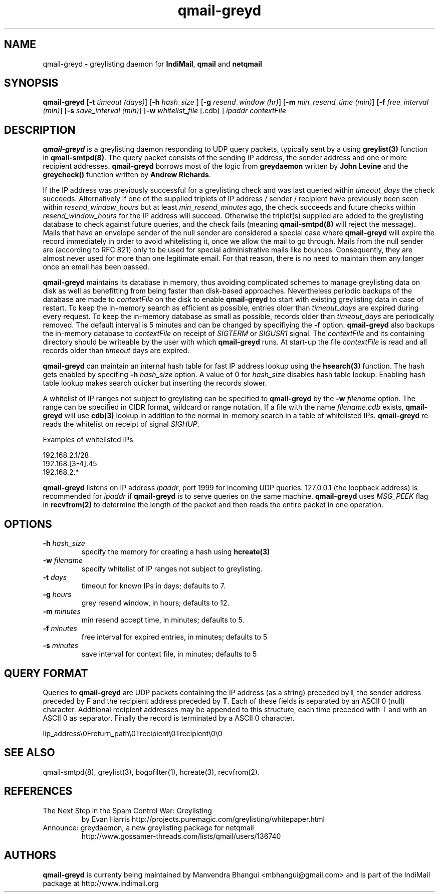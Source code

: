 .TH qmail-greyd 8
.SH NAME
qmail-greyd \- greylisting daemon for \fBIndiMail\fR, \fBqmail\fR and \fBnetqmail\fR
.SH SYNOPSIS
.B qmail-greyd
[\c
.B \-t
.I timeout (days)\c
]\ [\c
.B -h
.I hash_size
]\ [\c
.B \-g
.I resend_window (hr)\c
]\ [\c
.B \-m
.I min_resend_time (min)\c
]\ [\c
.B \-f
.I free_interval (min)\c
]\ [\c
.B \-s
.I save_interval (min)\c
]\ [\c
.B \-w
.IR whitelist_file
[.cdb]
]
.I ipaddr contextFile
.SH DESCRIPTION
\fBqmail-greyd\fR is a greylisting daemon responding to UDP query packets, typically
sent by a using \fBgreylist(3)\fR function in \fBqmail-smtpd(8)\fR.
The query packet consists of the sending IP address, the sender address and
one or more recipient addresses. \fBqmail-greyd\fR borrows most of the logic from
\fBgreydaemon\fR written by \fBJohn Levine\fR and the \fBgreycheck()\fR function written by
\fBAndrew Richards\fR.

If the IP address was previously successful for a greylisting check and
was last queried within \fItimeout_days\fR the check succeeds. Alternatively if one of
the supplied triplets of IP address / sender / recipient have previously been seen within
\fIresend_window_hours\fR but at least \fImin_resend_minutes\fR ago, the check succeeds
and future checks within \fIresend_window_hours\fR for the IP address will succeed.
Otherwise the triplet(s) supplied are added to the greylisting database to check against
future queries, and the check fails (meaning \fBqmail-smtpd(8)\fR will reject the message).
Mails that have an envelope sender of the null sender are considered a special case where
\fBqmail-greyd\fR will expire the record immediately in order to avoid whitelisting it,
once we allow the mail to go through. Mails from the null sender are (according to RFC 821)
only to be used for special administrative mails like bounces. Consequently, they are almost
never used for more than one legitimate email. For that reason, there is no need to maintain
them any longer once an email has been passed.

\fBqmail-greyd\fR maintains its database in memory, thus avoiding complicated schemes to
manage greylisting data on disk as well as benefitting from being faster than disk-based
approaches. Nevertheless periodic backups of the database are made to \fIcontextFile\fR
on the disk to enable \fBqmail-greyd\fR to start with existing greylisting data in case
of restart. To keep the in-memory search as efficient as possible, entries older than
\fItimeout_days\fR are expired during every request. To keep the in-memory database as
small as possible, records older than \fItimeout_days\fR are periodically removed. The
default interval is 5 minutes and can be changed by specifiying the \fB-f\fR option.
\fBqmail-greyd\fR also backups the in-memory database to \fIcontextFile\fR on receipt
of \fISIGTERM\fR or \fISIGUSR1\fR signal. The \fIcontextFile\fR and its containing directory should be writeable by the user
with which \fBqmail-greyd\fR runs. At start-up the file \fIcontextFile\fR is read and all
records older than \fItimeout\fR days are expired.

\fBqmail-greyd\fR can maintain an internal hash table for fast IP address lookup using the
\fBhsearch(3)\fR function. The hash gets enabled by specifing \fB-h\fR \fIhash_size\fR option.
A value of 0 for \fIhash_size\fR disables hash table lookup. Enabling hash table lookup makes
search quicker but inserting the records slower.

A whitelist of IP ranges not subject to greylisting can be specified to \fBqmail-greyd\fR
by the \fB-w\fR \fIfilename\fR option. The range can be specified in CIDR format, wildcard or range
notation. If a file with the name \fIfilename\fR.\fIcdb\fR
exists, \fBqmail-greyd\fR will use \fBcdb(3)\fR lookup in addition to the normal in-memory
search in a table of whitelisted IPs. \fBqmail-greyd\fR re-reads the whitelist on
receipt of signal \fISIGHUP\fR.

Examples of whitelisted IPs

.EX
 192.168.2.1/28
 192.168.[3-4].45
 192.168.2.*
.EE

\fBqmail-greyd\fR listens on IP address \fIipaddr\fR, port 1999 for incoming UDP queries.
127.0.0.1 (the loopback address) is recommended for \fIipaddr\fR if \fBqmail-greyd\fR is
to serve queries on the same machine. \fBqmail-greyd\fR uses \fIMSG_PEEK\fR flag in
\fBrecvfrom(2)\fR to determine the length of the packet and then reads the entire packet
in one operation.

.SH OPTIONS
.TP
.B -h \fIhash_size
specify the memory for creating a hash using \fBhcreate(3)\fR
.TP
.B -w \fIfilename
specify whitelist of IP ranges not subject to greylisting.
.TP
.B -t \fIdays
timeout for known IPs in days; defaults to 7.
.TP
.B -g \fIhours
grey resend window, in hours; defaults to 12.
.TP
.B -m \fIminutes
min resend accept time, in minutes; defaults to 5.
.TP
.B -f \fIminutes
free interval for expired entries, in minutes; defaults to 5
.TP
.B -s \fIminutes
save interval for context file, in minutes; defaults to 5

.SH "QUERY FORMAT"
Queries to
\fBqmail-greyd\fR are UDP packets containing the IP address (as a string) preceded by
.BR I ,
the sender address preceded by
\fBF\fR and the recipient address preceded by
.BR T .
Each of these fields is separated by an ASCII 0 (null) character.
Additional recipient addresses may be appended to this structure, each time
preceded with T and with an ASCII 0 as separator. Finally the record is terminated
by a ASCII 0 character.

.EX
 Iip_address\\0Freturn_path\\0Trecipient\\0Trecipient\\0\\0
.EE

.SH "SEE ALSO"
qmail-smtpd(8), greylist(3), bogofilter(1), hcreate(3), recvfrom(2).

.SH REFERENCES

.TP
The Next Step in the Spam Control War: Greylisting
by Evan Harris
http://projects.puremagic.com/greylisting/whitepaper.html
.TP
Announce: greydaemon, a new greylisting package for netqmail
http://www.gossamer-threads.com/lists/qmail/users/136740

.SH AUTHORS
.B qmail-greyd
is currenty being maintained by Manvendra Bhangui <mbhangui@gmail.com> and
is part of the IndiMail package at http://www.indimail.org
